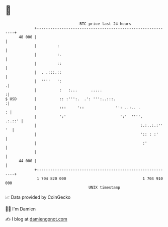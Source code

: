 * 👋

#+begin_example
                                    BTC price last 24 hours                    
                +------------------------------------------------------------+ 
         48 000 |                                                            | 
                |         :                                                  | 
                |         :.                                                 | 
                |         ::                                                 | 
                |  . .:::.::                                                 | 
                |  ''''   ':                                                .| 
                |          :   :...      .....                              :| 
   $ USD        |          :: :''':.  .': ''':..:::.                        :| 
                |          :::     '::              '': ..:.. .            : | 
                |          ':'                        ':'  ''''.      .:.::' | 
                |                                              :.:..:.:'' '  | 
                |                                              ':: : :'      | 
                |                                               :'           | 
                |                                                            | 
         44 000 |                                                            | 
                +------------------------------------------------------------+ 
                 1 704 820 000                                  1 704 910 000  
                                        UNIX timestamp                         
#+end_example
📈 Data provided by CoinGecko

🧑‍💻 I'm Damien

✍️ I blog at [[https://www.damiengonot.com][damiengonot.com]]
